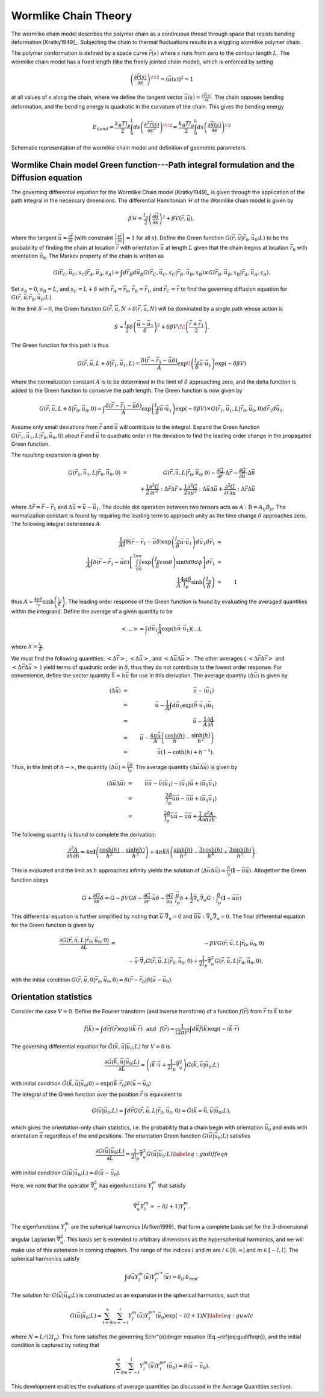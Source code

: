 .. _wlctheory:

Wormlike Chain Theory
=====================

The wormlike chain model describes the polymer chain as a continuous
thread through space that resists bending deformation [Kratky1949]_.
Subjecting the chain to thermal fluctuations results in a wiggling wormlike
polymer chain.

The polymer conformation is defined by a space curve :math:`\vec{r}(s)` where
:math:`s` runs from zero to the contour length :math:`L`.  The wormlike chain model has
a fixed length (like the freely jointed chain model), which is
enforced by setting

.. math::
    \left( \frac{\partial \vec{r}(s)}{\partial s} \right)^{\! \! 2} =
    \left( \vec{u}(s) \right)^{2}
    = 1

at all values of :math:`s` along the chain, where we define the tangent vector
:math:`\vec{u}(s) = \frac{\partial \vec{r}(s)}{\partial s}`.
The chain opposes bending deformation, and the bending energy is 
quadratic in the curvature of the chain.  This gives the bending energy

.. math::
    E_{bend} = \frac{k_{B}T l_{p}}{2} \int_{0}^{L} ds \left(
    \frac{\partial^{2} \vec{r}(s)}{\partial s^{2}} \right)^{\! \! 2} =
    \frac{k_{B}T l_{p}}{2} \int_{0}^{L} ds \left(
    \frac{\partial \vec{u}(s)}{\partial s} \right)^{\! 2}

.. figure:: figures/wlc-model.pdf
    :width: 600
    :align: center
    :alt: Schematic representation of the wormlike chain model and definition of geometric parameters.

    Schematic representation of the wormlike chain model and definition of geometric parameters.

Wormlike Chain model Green function---Path integral formulation and the Diffusion equation
------------------------------------------------------------------------------------------

The governing differential equation for the Wormlike Chain model [Kratky1949]_ is
given through the application of the path integral in the 
necessary dimensions.
The differential Hamiltonian :math:`\mathcal{H}` of the Wormlike
chain model is given by

.. math::
    \beta \mathcal{H} = \frac{l_{p}}{2} \left( \frac{\partial \vec{u}}{\partial s} \right)^{2} +\beta V(\vec{r}, \vec{u}),

where the tangent :math:`\vec{u} = \frac{\partial \vec{r}}{\partial s}`
(with constraint :math:`\left| \frac{\partial \vec{r}}{\partial s} \right|=1` for all :math:`s`).
Define the Green function :math:`G(\vec{r}, \vec{u}|\vec{r}_{0},\vec{u}_{0}; L)` to be the 
probability of finding the chain at location :math:`\vec{r}` with
orientation :math:`\vec{u}` at length :math:`L` given that the chain begins at
location :math:`\vec{r}_{0}` with orientation :math:`\vec{u}_{0}`.
The Markov property of the chain is written as

.. math::
    G (\vec{r}_{C}, \vec{u}_{C}, s_{C}|\vec{r}_{A},\vec{u}_{A}, s_{A}) = \int d \vec{r}_{B} d \vec{u}_{B} G (\vec{r}_{C}, \vec{u}_{C}, s_{C}|\vec{r}_{B},\vec{u}_{B}, s_{B}) \times G (\vec{r}_{B}, \vec{u}_{B}, s_{B}|\vec{r}_{A},\vec{u}_{A}, s_{A}).

Set :math:`s_{A}=0`, :math:`s_{B}=L`, and :math:`s_{C}=L+\delta` with 
:math:`\vec{r}_{A}=\vec{r}_{0}`,
:math:`\vec{r}_{B}=\vec{r}_{1}`, and
:math:`\vec{r}_{C}=\vec{r}` to find the governing diffusion equation
for :math:`G(\vec{r},\vec{u}|\vec{r}_{0},\vec{u}_{0};L)`.


In the limit :math:`\delta \rightarrow 0`, the Green function
:math:`G(\vec{r},\vec{u}, N+\delta | \vec{r},\vec{u},N)` will be dominated by a single path whose action is

.. math::
    S \approx \frac{l_{p}}{2} \delta \left( \frac{ \vec{u} - \vec{u}_{1}}{\delta} \right)^{2} + \delta \beta V \!\! \left( \frac{\vec{r}+\vec{r}_{1}}{2} \right).

The Green function for this path is thus

.. math::
    G(\vec{r}, \vec{u}, L + \delta| \vec{r}_{1}, \vec{u}_{1}, L) =
    \frac{\delta (\vec{r} - \vec{r}_{1} - \vec{u} \delta )}{A} \exp \!
    \left( \frac{l_{p}}{\delta} \vec{u} \cdot \vec{u}_{1} \right) \exp (-\delta \beta V)

where the normalization constant :math:`A` is to be 
determined in the limit of :math:`\delta` approaching zero, and
the delta function is added to the Green function to conserve the path length.
The Green function is now given by

.. math::
    G(\vec{r}, \vec{u}, L + \delta| \vec{r}_{0}, \vec{u}_{0}, 0)   =
    \int \frac{\delta (\vec{r} - \vec{r}_{1} - \vec{u} \delta )}{A}
    \exp \left( \frac{l_{p}}{\delta} \vec{u} \cdot \vec{u}_{1}
    \right)\exp (-\delta \beta V)  \times G(\vec{r}_{1}, \vec{u}_{1},L
    | \vec{r}_{0}, \vec{u}_{0},0) d \vec{r}_{1} d \vec{u}_{1}.

Assume only small deviations from :math:`\vec{r}` and :math:`\vec{u}`
will contribute to the integral.  Expand the Green function 
:math:`G(\vec{r}_{1}, \vec{u}_{1}, L| \vec{r}_{0},\vec{u}_{0},0)` about :math:`\vec{r}`
and :math:`\vec{u}` to quadratic order in the deviation to find the
leading order change in the propagated Green function.

The resulting expansion is given by

.. math::
    G(\vec{r}_{1}, \vec{u}_{1}, L| \vec{r}_{0},\vec{u}_{0},0)
    & = &
    G(\vec{r}, \vec{u}, L| \vec{r}_{0},\vec{u}_{0},0)-
    \frac{\partial G}{\partial \vec{r}} \cdot \Delta \vec{r}
    - \frac{\partial G}{\partial \vec{u}} \cdot \Delta \vec{u} \nonumber \\
    &   &
    \hspace{-1in}
    + \frac{1}{2} \frac{\partial^{2} G}{\partial \vec{r}^{2}}
    : \Delta \vec{r} \Delta \vec{r}
    + \frac{1}{2} \frac{\partial^{2} G}{\partial \vec{u}^{2}}
    : \Delta \vec{u} \Delta \vec{u}
    + \frac{\partial^{2} G}{\partial \vec{r} \partial \vec{u}}
    : \Delta \vec{r} \Delta \vec{u}

where :math:`\Delta \vec{r} = \vec{r} - \vec{r}_{1}` and
:math:`\Delta \vec{u} = \vec{u} - \vec{u}_{1}`.
The double dot operation between two tensors acts as :math:`\textbf{A}:\textbf{B} = A_{ij} B_{ji}`.
The normalization constant is found by requiring the leading term
to approach unity as the time change :math:`\delta` approaches zero.
The following integral determines :math:`A`:

.. math::
    \frac{1}{A} \int \delta(\vec{r} - \vec{r}_{1} - \vec{u} \delta )
    \exp \left( \frac{l_{p}}{\delta}
    \vec{u} \cdot \vec{u}_{1} \right)
    d \vec{u}_{1} d \vec{r}_{1} & = & \nonumber \\
    \hspace{-0.5in}
    \frac{1}{A} \int \delta(\vec{r} - \vec{r}_{1} - \vec{u} \delta )
    \left[ \int_{0}^{2 \pi} \int_{0}^{\pi}
    \exp \left( \frac{l_{p}}{\delta} \cos \theta \right) \sin \theta
    d \theta d \phi \right] d \vec{r}_{1} & = & \nonumber \\
    \frac{1}{A} \frac{4 \pi \delta}{l_{p}} \sinh
    \left( \frac{l_{p}}{\delta} \right) & = & 1

thus :math:`A = \frac{4 \pi \delta}{l_{p}} \sinh \left( \frac{l_{p}}{\delta} \right)`.
The leading order
response of the Green function is found by evaluating the averaged
quantities within the integrand.  Define the average of a given
quantity to be

.. math::
    \left< ... \right> = \int d \vec{u}_{1} \frac{1}{A}
    \exp (h \vec{u} \cdot \vec{u}_{1}) (...),

where :math:`h = \frac{l_{p}}{\delta}`.

We must find the
following quantities: :math:`\left< \Delta \vec{r} \right>`,
:math:`\left< \Delta \vec{u} \right>`, and
:math:`\left< \Delta \vec{u} \Delta \vec{u} \right>`.  The other averages
( :math:`\left< \Delta \vec{r} \Delta \vec{r} \right>` and
:math:`\left< \Delta \vec{r} \Delta \vec{u} \right>` ) yield
terms of quadratic order in :math:`\delta`, thus they do not contribute
to the lowest order response.
For convenience, define the vector
quantity :math:`\vec{h} = h \vec{u}` for use in this derivation.
The average quantity
:math:`\langle \Delta \vec{u} \rangle` is given by

.. math::
    \langle \Delta \vec{u} \rangle & = & \vec{u} - \langle \vec{u}_{1} \rangle \nonumber \\
    & = & \vec{u} - \frac{1}{A} \int d \vec{u}_{1} \exp
    ( \vec{h} \cdot \vec{u}_{1} ) \vec{u}_{1} \nonumber \\
    & = & \vec{u} - \frac{1}{A} %\vec{\nabla}_{h}
    \frac{\partial A}{\partial \vec{h}} \nonumber \\
    & = & \vec{u} - \frac{4 \pi \vec{u}}{A}
    \left( \frac{ \cosh (h) }{h} - \frac{\sinh (h)}{h^{2}} \right) \nonumber \\
    & = & \vec{u} (1 - \coth (h) + h^{-1} ).

Thus, in the limit of :math:`h \rightarrow \infty`, the quantity
:math:`\langle \Delta \vec{u} \rangle = \frac{\vec{u} \delta}{l_{p}}`.
The average quantity :math:`\langle \Delta \vec{u} \Delta \vec{u} \rangle`
is given by

.. math::
    \langle \Delta \vec{u} \Delta \vec{u} \rangle & = & \vec{u} \vec{u}
    - \vec{u} \langle \vec{u}_{1} \rangle - \langle \vec{u}_{1} \rangle \vec{u}
    + \langle \vec{u}_{1} \vec{u}_{1} \rangle \nonumber \\
    & = & \frac{2 \delta}{l_{p}} \vec{u} \vec{u}
    - \vec{u} \vec{u} + \langle \vec{u}_{1} \vec{u}_{1} \rangle \nonumber \\
    & = & \frac{2 \delta}{l_{p}} \vec{u} \vec{u}
    - \vec{u} \vec{u} + \frac{1}{A}
    \frac{\partial^{2} A}{\partial \vec{h} \partial \vec{h}}.

The following quantity is found to complete the derivation:

.. math::
    \frac{\partial^{2} A}{\partial \vec{h} \partial \vec{h}}
    = 4 \pi \mathbf{I}
    \left( \frac{\cosh (h)}{h^{2}} - \frac{\sinh (h)}{h^{3}} \right) +
    4 \pi \vec{h} \vec{h}
    \left( \frac{ \sinh (h)}{h^{3}} - \frac{3 \cosh (h)}{h^{4}} + \frac{3 \sinh (h)}{h^{5}} \right).

This is evaluated and the limit as :math:`h` approaches infinity yields
the solution of :math:`\langle \Delta \vec{u} \Delta \vec{u} \rangle
= \frac{\delta}{l_{p}} ( \mathbf{I} - \vec{u} \vec{u} )`.
Altogether the Green function obeys

.. math::
    G + \frac{\partial G}{\partial s} \delta = G - \beta V G \delta
    - \frac{\partial G}{\partial \vec{r}} \cdot \vec{u} \delta
    - \frac{\partial G}{\partial \vec{u}} \cdot  \frac{\vec{u}}{l_{p}} \delta
    + \frac{1}{2} \vec{\nabla}_{u} \vec{\nabla}_{u} G :
    \frac{\delta}{l_{p}} ( \mathbf{I} - \vec{u} \vec{u} )

This differential equation is further simplified by noting that
:math:`\vec{u} \cdot \vec{\nabla}_{u} = 0` and
:math:`\vec{u} \vec{u} : \vec{\nabla}_{u} \vec{\nabla}_{u} = 0`.
The final differential equation for the Green function is given by

.. math::
    \frac{\partial G(\vec{r}, \vec{u}, L| \vec{r}_{0}, \vec{u}_{0}, 0)}{\partial L} & = &
    - \beta V G(\vec{r}, \vec{u}, L| \vec{r}_{0}, \vec{u}_{0}, 0) \nonumber \\
    &  &
    - \vec{u} \cdot \vec{\nabla}_{r} G(\vec{r}, \vec{u}, L| \vec{r}_{0}, \vec{u}_{0}, 0) + \frac{1}{2 l_{p}}
    \vec{\nabla}_{u}^{2} G(\vec{r}, \vec{u}, L | \vec{r}_{0}, \vec{u}_{0}, 0),

with the initial condition :math:`G(\vec{r}, \vec{u}, 0 | \vec{r}_{0}, \vec{u}_{0}, 0)=
\delta(\vec{r}-\vec{r}_{0})\delta(\vec{u}-\vec{u}_{0})`.

Orientation statistics
----------------------

Consider the case :math:`V=0`.
Define the Fourier transform (and inverse transform) of a function :math:`f(\vec{r})` from :math:`\vec{r}` to :math:`\vec{k}` to be

.. math::
    \tilde{f}(\vec{k}) =
    \int d \vec{r} f(\vec{r}) \exp \left( i \vec{k} \cdot \vec{r} \right) %= \tilde{f}(\vec{k})
    \hspace{0.1in}
    \mathrm{and}
    \hspace{0.1in}
    f(\vec{r}) =
    \frac{1}{(2\pi)^{3}} \int d \vec{k} \tilde{f} ( \vec{k})\exp \left( -i \vec{k} \cdot \vec{r} \right)

The governing differential equation for :math:`\tilde{G}(\vec{k},\vec{u}|\vec{u}_{0};L)` for :math:`V=0` is

.. math::
    \frac{\partial \tilde{G}(\vec{k},\vec{u}|\vec{u}_{0};L)}{\partial L} =
    \left(i\vec{k} \cdot \vec{u} +
    \frac{1}{2 l_{p}} \vec{\nabla}_{u}^{2}
    \right)
    \tilde{G}(\vec{k},\vec{u}|\vec{u}_{0};L)

with initial condition
:math:`\tilde{G}(\vec{k},\vec{u}|\vec{u}_{0};0)=\exp (i\vec{k} \cdot \vec{r}_{0}) \delta(\vec{u}-\vec{u}_{0})`

The integral of the Green function over the position :math:`\vec{r}` is equivalent to

.. math::
    G(\vec{u}|\vec{u}_{0};L) = \int d \vec{r} G(\vec{r}, \vec{u}, L | \vec{r}_{0}, \vec{u}_{0}, 0)
    = \tilde{G}(\vec{k}=\vec{0},\vec{u}|\vec{u}_{0};L),

which gives the orientation-only chain statistics, i.e. the probability that a chain begin with
orientation :math:`\vec{u}_{0}` and ends with orientation :math:`\vec{u}` regardless of the end positions.
The orientation Green function :math:`G(\vec{u}|\vec{u}_{0};L)` satisfies

.. math::
    \frac{\partial G(\vec{u}|\vec{u}_{0};L)}{\partial L} =
    \frac{1}{2 l_{p}} \vec{\nabla}_{u}^{2}
    G(\vec{u}|\vec{u}_{0};L) \label{eq:gudiffeqn}

with initial condition :math:`G(\vec{u}|\vec{u}_{0};L) = \delta(\vec{u}-\vec{u}_{0})`.

Here, we note that the operator :math:`\vec{\nabla}_{u}^{2}` has eigenfunctions :math:`Y_{l}^{m}` that satisfy

.. math::
    \vec{\nabla}_{u}^{2} Y_{l}^{m} = - l(l+1) Y_{l}^{m}.

The eigenfunctions :math:`Y_{l}^{m}` are the spherical
harmonics [Arfken1999]_ that form a complete basis set for the 3-dimensional angular Laplacian :math:`\vec{\nabla}_{u}^{2}`.
This basis set is extended to arbitrary dimensions as the hyperspherical harmonics,
and we will make use of this extension in coming chapters.
The range of the indices :math:`l` and :math:`m` are :math:`l \in [0, \infty]` and :math:`m \in [-l, l]`.
The spherical harmonics satisfy

.. math::
    \int d \vec{u} Y_{l}^{m} (\vec{u})
    Y_{l'}^{m'*}(\vec{u}) = \delta_{ll'} \delta_{mm'}

The solution for :math:`G(\vec{u}|\vec{u}_{0};L)` is constructed as an expansion in the spherical harmonics, such that

.. math::
    G(\vec{u}|\vec{u}_{0};L) = \sum_{l=0}^{\infty} \sum_{m=-l}^{l}
    Y_{l}^{m} (\vec{u})
    Y_{l}^{m*}(\vec{u}_{0}) \exp [-l(l+1)N] \label{eq:guwlc}

where :math:`N=L/(2l_{p})`.
This form satisfies the governing Schr\"{o}dinger equation (Eq.~\ref{eq:gudiffeqn}), and the initial condition
is captured by noting that

.. math::
    \sum_{l=0}^{\infty} \sum_{m=-l}^{l}
    Y_{l}^{m} (\vec{u})
    Y_{l}^{m*}(\vec{u}_{0}) = \delta \left( \vec{u} - \vec{u}_{0} \right).

This development enables the evaluations of average quantities (as discussed in the Average Quantities section).
